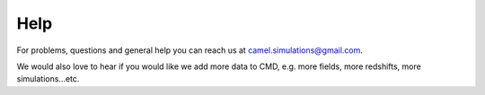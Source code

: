 Help
====

For problems, questions and general help you can reach us at camel.simulations@gmail.com.

We would also love to hear if you would like we add more data to CMD, e.g. more fields, more redshifts, more simulations...etc.
